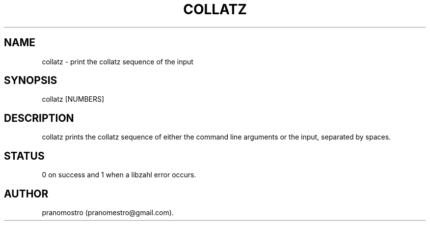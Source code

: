 .TH COLLATZ 1
.SH NAME
collatz \- print the collatz sequence of the input

.SH SYNOPSIS
collatz [NUMBERS]

.SH DESCRIPTION
collatz prints the collatz sequence of either the command line arguments
or the input, separated by spaces.

.SH STATUS
0 on success and 1 when a libzahl error occurs.

.SH AUTHOR
pranomostro (pranomestro@gmail.com).
